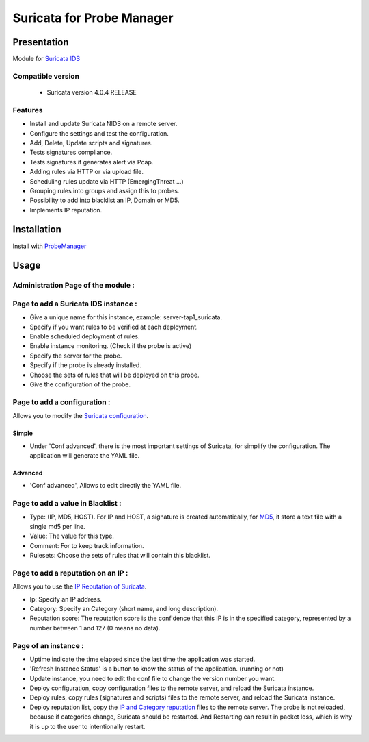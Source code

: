 **************************
Suricata for Probe Manager
**************************


|Licence| |Version|


.. image:: https://api.codacy.com/project/badge/Grade/8ed3ca514eaa4aeb8941b082273444f3?branch=develop
   :alt: Codacy Badge
   :target: https://www.codacy.com/app/treussart/ProbeManager_Suricata?utm_source=github.com&amp;utm_medium=referral&amp;utm_content=treussart/ProbeManager_Suricata&amp;utm_campaign=Badge_Grade

.. image:: https://api.codacy.com/project/badge/Coverage/8ed3ca514eaa4aeb8941b082273444f3?branch=develop
   :alt: Codacy Coverage
   :target: https://www.codacy.com/app/treussart/ProbeManager_Suricata?utm_source=github.com&amp;utm_medium=referral&amp;utm_content=treussart/ProbeManager_Suricata&amp;utm_campaign=Badge_Coverage

.. |Licence| image:: https://img.shields.io/github/license/treussart/ProbeManager_Suricata.svg
.. |Version| image:: https://img.shields.io/github/tag/treussart/ProbeManager_Suricata.svg


Presentation
============

Module for `Suricata IDS <https://suricata-ids.org/>`_


Compatible version
------------------

 * Suricata version 4.0.4 RELEASE


Features
--------

* Install and update Suricata NIDS on a remote server.
* Configure the settings and test the configuration.
* Add, Delete, Update scripts and signatures.
* Tests signatures compliance.
* Tests signatures if generates alert via Pcap.
* Adding rules via HTTP or via upload file.
* Scheduling rules update via HTTP (EmergingThreat ...)
* Grouping rules into groups and assign this to probes.
* Possibility to add into blacklist an IP, Domain or MD5.
* Implements IP reputation.

Installation
============

Install with `ProbeManager <https://github.com/treussart/ProbeManager/>`_

Usage
=====

.. |Admin page| image:: https://raw.githubusercontent.com/treussart/ProbeManager_Suricata/develop/data/admin-index.png
.. |Admin page for add a suricata instance| image:: https://raw.githubusercontent.com/treussart/ProbeManager_Suricata/develop/data/admin-suricata-add.png
.. |Admin page for add a conf| image:: https://raw.githubusercontent.com/treussart/ProbeManager_Suricata/develop/data/admin-conf-add.png
.. |Admin page for add an advanced conf| image:: https://raw.githubusercontent.com/treussart/ProbeManager_Suricata/develop/data/admin-conf-add-advanced.png
.. |Admin page for add a blacklist| image:: https://raw.githubusercontent.com/treussart/ProbeManager_Suricata/develop/data/admin-blacklist-add.png
.. |Admin page for add a ipreputation| image:: https://raw.githubusercontent.com/treussart/ProbeManager_Suricata/develop/data/admin-ipreputation-add.png
.. |Instance page| image:: https://raw.githubusercontent.com/treussart/ProbeManager_Suricata/develop/data/instance-index.png


Administration Page of the module :
-----------------------------------

.. image:: https://raw.githubusercontent.com/treussart/ProbeManager_Suricata/develop/data/admin-index.png
  :align: center
  :width: 80%


Page to add a Suricata IDS instance :
-------------------------------------

.. image:: https://raw.githubusercontent.com/treussart/ProbeManager_Suricata/develop/data/admin-suricata-add.png
    :align: center
    :width: 80%

* Give a unique name for this instance, example: server-tap1_suricata.
* Specify if you want rules to be verified at each deployment.
* Enable scheduled deployment of rules.
* Enable instance monitoring. (Check if the probe is active)
* Specify the server for the probe.
* Specify if the probe is already installed.
* Choose the sets of rules that will be deployed on this probe.
* Give the configuration of the probe.


Page to add a configuration :
-----------------------------

Allows you to modify the `Suricata configuration <http://suricata.readthedocs.io/en/latest/configuration/index.html>`_.

Simple
^^^^^^

.. image:: https://raw.githubusercontent.com/treussart/ProbeManager_Suricata/develop/data/admin-conf-add.png
  :align: center
  :width: 70%

* Under 'Conf advanced', there is the most important settings of Suricata, for simplify the configuration. The application will generate the YAML file.

Advanced
^^^^^^^^

.. image:: https://raw.githubusercontent.com/treussart/ProbeManager_Suricata/develop/data/admin-conf-add-advanced.png
  :align: center
  :width: 90%

* 'Conf advanced', Allows to edit directly the YAML file.

Page to add a value in Blacklist :
----------------------------------

.. image:: https://raw.githubusercontent.com/treussart/ProbeManager_Suricata/develop/data/admin-blacklist-add.png
  :align: center
  :width: 80%

* Type: (IP, MD5, HOST). For IP and HOST, a signature is created automatically, for `MD5 <http://suricata.readthedocs.io/en/latest/rules/file-keywords.html?highlight=MD5#filemd5>`_, it store a text file with a single md5 per line.
* Value: The value for this type.
* Comment: For to keep track information.
* Rulesets: Choose the sets of rules that will contain this blacklist.

Page to add a reputation on an IP :
-----------------------------------

Allows you to use the `IP Reputation of Suricata <http://suricata.readthedocs.io/en/latest/reputation/index.html>`_.

.. image:: https://raw.githubusercontent.com/treussart/ProbeManager_Suricata/develop/data/admin-ipreputation-add.png
  :align: center
  :width: 55%

* Ip: Specify an IP address.
* Category: Specify an Category (short name, and long description).
* Reputation score: The reputation score is the confidence that this IP is in the specified category, represented by a number between 1 and 127 (0 means no data).

Page of an instance :
---------------------

.. image:: https://raw.githubusercontent.com/treussart/ProbeManager_Suricata/develop/data/instance-index.png
  :align: center
  :width: 80%

* Uptime indicate the time elapsed since the last time the application was started.
* 'Refresh Instance Status' is a button to know the status of the application. (running or not)
* Update instance, you need to edit the conf file to change the version number you want.
* Deploy configuration, copy configuration files to the remote server, and reload the Suricata instance.
* Deploy rules, copy rules (signatures and scripts) files to the remote server, and reload the Suricata instance.
* Deploy reputation list, copy the `IP and Category reputation <http://suricata.readthedocs.io/en/latest/reputation/index.html>`_ files to the remote server. The probe is not reloaded, because if categories change, Suricata should be restarted. And Restarting can result in packet loss, which is why it is up to the user to intentionally restart.
